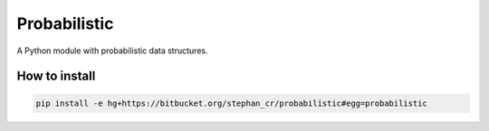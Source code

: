 Probabilistic
=============

A Python module with probabilistic data structures.

How to install
--------------

.. code:: shell

   pip install -e hg+https://bitbucket.org/stephan_cr/probabilistic#egg=probabilistic
